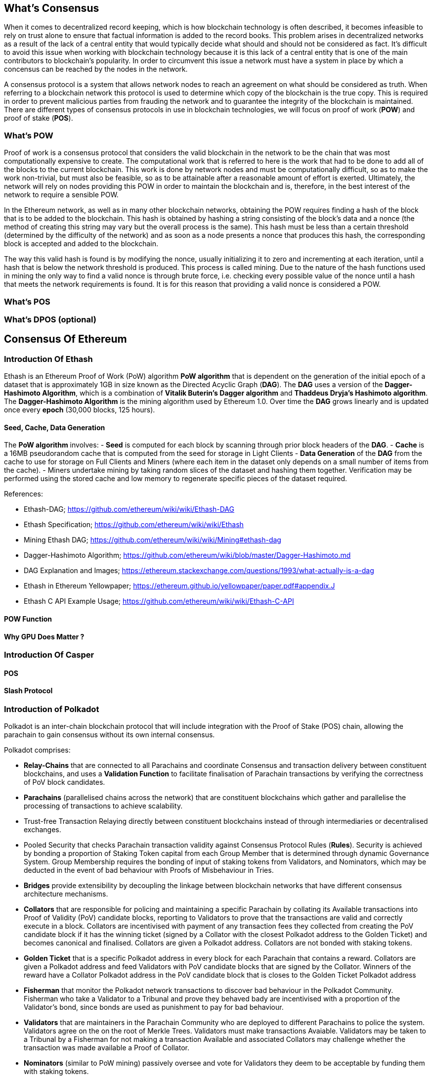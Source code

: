[Consensus]

== What's Consensus

When it comes to decentralized record keeping, which is how blockchain technology is often described, it becomes infeasible to rely on trust alone to ensure that factual information is added to the record books. This problem arises in decentralized networks as a result of the lack of a central entity that would typically decide what should and should not be considered as fact. It's difficult to avoid this issue when working with blockchain technology because it is this lack of a central entity that is one of the main contributors to blockchain's popularity. In order to circumvent this issue a network must have a system in place by which a concensus can be reached by the nodes in the network.

A consensus protocol is a system that allows network nodes to reach an agreement on what should be considered as truth. When referring to a blockchain network this protocol is used to determine which copy of the blockchain is the true copy. This is required in order to prevent malicious parties from frauding the network and to guarantee the integrity of the blockchain is maintained. There are different types of consensus protocols in use in blockchain technologies, we will focus on proof of work (*POW*) and proof of stake (*POS*).

=== What's POW

Proof of work is a consensus protocol that considers the valid blockchain in the network to be the chain that was most computationally expensive to create. The computational work that is referred to here is the work that had to be done to add all of the blocks to the current blockchain. This work is done by network nodes and must be computationally difficult, so as to make the work non-trivial, but must also be feasible, so as to be attainable after a reasonable amount of effort is exerted. Ultimately, the network will rely on nodes providing this POW in order to maintain the blockchain and is, therefore, in the best interest of the network to require a sensible POW.

In the Ethereum network, as well as in many other blockchain networks, obtaining the POW requires finding a hash of the block that is to be added to the blockchain. This hash is obtained by hashing a string consisting of the block's data and a nonce (the method of creating this string may vary but the overall process is the same). This hash must be less than a certain threshold (determined by the difficulty of the network) and as soon as a node presents a nonce that produces this hash, the corresponding block is accepted and added to the blockchain. 

The way this valid hash is found is by modifying the nonce, usually initializing it to zero and incrementing at each iteration, until a hash that is below the network threshold is produced. This process is called mining. Due to the nature of the hash functions used in mining the only way to find a valid nonce is through brute force, i.e. checking every possible value of the nonce until a hash that meets the network requirements is found. It is for this reason that providing a valid nonce is considered a POW.

=== What's POS 

=== What's DPOS (optional)

== Consensus Of Ethereum

=== Introduction Of Ethash

Ethash is an Ethereum Proof of Work (PoW) algorithm *PoW algorithm* that is dependent on the generation of the initial epoch of a dataset that is approximately 1GB in size known as the Directed Acyclic Graph (*DAG*). The *DAG* uses a version of the *Dagger-Hashimoto Algorithm*, which is a combination of *Vitalik Buterin's Dagger algorithm* and *Thaddeus Dryja's Hashimoto algorithm*. The *Dagger-Hashimoto Algorithm* is the mining algorithm used by Ethereum 1.0. Over time the *DAG* grows linearly and is updated once every *epoch* (30,000 blocks, 125 hours).

==== Seed, Cache, Data Generation

The *PoW algorithm* involves:
- *Seed* is computed for each block by scanning through prior block headers of the *DAG*.
- *Cache* is a 16MB pseudorandom cache that is computed from the seed for storage in Light Clients
- *Data Generation* of the *DAG* from the cache to use for storage on Full Clients and Miners (where each item in the dataset only depends on a small number of items from the cache). 
- Miners undertake mining by taking random slices of the dataset and hashing them together. Verification may be performed using the stored cache and low memory to regenerate specific pieces of the dataset required.

.References:
- Ethash-DAG; https://github.com/ethereum/wiki/wiki/Ethash-DAG
- Ethash Specification; https://github.com/ethereum/wiki/wiki/Ethash
- Mining Ethash DAG; https://github.com/ethereum/wiki/wiki/Mining#ethash-dag
- Dagger-Hashimoto Algorithm; https://github.com/ethereum/wiki/blob/master/Dagger-Hashimoto.md
- DAG Explanation and Images; https://ethereum.stackexchange.com/questions/1993/what-actually-is-a-dag
- Ethash in Ethereum Yellowpaper; https://ethereum.github.io/yellowpaper/paper.pdf#appendix.J
- Ethash C API Example Usage; https://github.com/ethereum/wiki/wiki/Ethash-C-API

==== POW Function 

==== Why GPU Does Matter ?


=== Introduction Of Casper 

==== POS

==== Slash Protocol

=== Introduction of Polkadot

Polkadot is an inter-chain blockchain protocol that will include integration with the Proof of Stake (POS) chain, allowing the parachain to gain consensus without its own internal consensus. 

.Polkadot comprises:
- *Relay-Chains* that are connected to all Parachains and coordinate Consensus and transaction delivery between constituent blockchains, and uses a *Validation Function* to facilitate finalisation of Parachain transactions by verifying the correctness of PoV block candidates.
- *Parachains* (parallelised chains across the network) that are constituent blockchains which gather and parallelise the processing of transactions to achieve scalability. 
- Trust-free Transaction Relaying directly between constituent blockchains instead of through intermediaries or decentralised exchanges.
- Pooled Security that checks Parachain transaction validity against Consensus Protocol Rules (*Rules*). Security is achieved by bonding a proportion of Staking Token capital from each Group Member that is determined through dynamic Governance System. Group Membership requires the bonding of input of staking tokens from Validators, and Nominators, which may be deducted in the event of bad behaviour with Proofs of Misbehaviour in Tries.
- *Bridges* provide extensibility by decoupling the linkage between blockchain networks that have different consensus architecture mechanisms.
- *Collators* that are responsible for policing and maintaining a specific Parachain by collating its Available transactions into Proof of Validity (PoV) candidate blocks, reporting to Validators to prove that the transactions are valid and correctly execute in a block. Collators are incentivised with payment of any transaction fees they collected from creating the PoV candidate block if it has the winning ticket (signed by a Collator with the closest Polkadot address to the Golden Ticket) and becomes canonical and finalised. Collators are given a Polkadot address. Collators are not bonded with staking tokens. 
- *Golden Ticket* that is a specific Polkadot address in every block for each Parachain that contains a reward. Collators are given a Polkadot address and feed Validators with PoV candidate blocks that are signed by the Collator. Winners of the reward have a Collator Polkadot address in the PoV candidate block that is closes to the Golden Ticket Polkadot address 
- *Fisherman* that monitor the Polkadot network transactions to discover bad behaviour in the Polkadot Community. Fisherman who take a Validator to a Tribunal and prove they behaved bady are incentivised with a proportion of the Validator's bond, since bonds are used as punishment to pay for bad behaviour. 
- *Validators* that are maintainers in the Parachain Community who are deployed to different Parachains to police the system. Validators agree on the on the root of Merkle Trees. Validators must make transactions Avaiable. Validators may be taken to a Tribunal by a Fisherman for not making a transaction Available and associated Collators may challenge whether the transaction was made available a Proof of Collator.
- *Nominators* (similar to PoW mining) passively oversee and vote for Validators they deem to be acceptable by funding them with staking tokens.

==== POS  

Polkadot's Relay-Chains use a *Proof of Stake (PoS)* system where a structured State Machine (SM) performs multiple Byzantine-Fault Tolerant (BFT) Consensus' in parallel so as the SM progresses it converges on a solution that comprises valid candidate blocks across multiple Parachain dimensions. Valid candidate blocks in each Parachain is determined based on the Availability and Validity of transactions, since according to the Consensus Mechanism the Destination Validators (next block) may only enact incoming messages from Source Validators (previous block) when they have sufficient transaction information that is both Available and Valid. Validators vote for valid candidate blocks that are proposed by Collators using Rules to reach Consensus.

.References
- Polkadot link; https://polkadot.network
- Polkadot presentation at Berlin Parity Ethereum link; https://www.youtube.com/watch?v=gbXEcNTgNco





